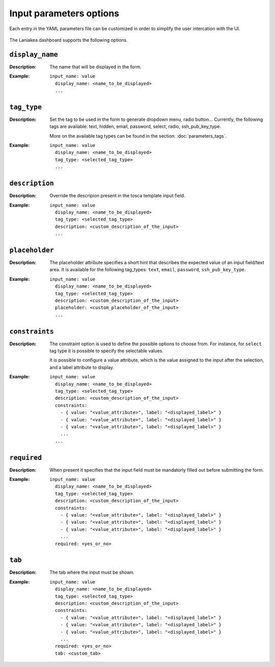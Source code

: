 Input parameters options
========================

Each entry in the YAML parameters file can be customized in order to simplify the user intercation with the UI.

.. figure:: img/tosca_pars_render_explained.png
   :scale: 30%
   :align: center

The Laniakea dashboard supports the following options.

----------------
``display_name``
----------------

:Description:
	The name that will be displayed in the form.

:Example:
	::

	  input_name: value
	    display_name: <name_to_be_displayed>
	    ...

------------
``tag_type``
------------

:Description:
	Set the tag to be used in the form to generate dropdown menu, radio button... Currently, the following tags are available: text, hidden, email, password, select, radio, ssh_pub_key_type.

        More on the available tag types can be found in the section: :doc:`parameters_tags`.


:Example:
        ::

          input_name: value
            display_name: <name_to_be_displayed>
            tag_type: <selected_tag_type>
            ...

---------------
``description``
---------------

:Description:
	Override the descripion present in the tosca template input field.

:Example:
        ::

          input_name: value
            display_name: <name_to_be_displayed>
            tag_type: <selected_tag_type>
            description: <custom_description_of_the_input>
	    ...

---------------
``placeholder``
---------------

:Description:
	The placeholder attribute specifies a short hint that describes the expected value of an input field/text area.
	It is available for the following tag_types: ``text``, ``email``, ``password``, ``ssh_pub_key_type``.

:Example:
        ::

          input_name: value
            display_name: <name_to_be_displayed>
            tag_type: <selected_tag_type>
            description: <custom_description_of_the_input>
	    placeholder: <custom_placeholder_of_the_input>
            ...

---------------
``constraints``
---------------

:Description:
	The constraint option is used to define the possible options to choose from. For instance, for ``select`` tag type it is possible to specify the selectable values.

	It is possible to configure a value attribute, which is the value assigned to the input after the selection, and a label attribute to display.

:Example:
	::

          input_name: value
            display_name: <name_to_be_displayed>
            tag_type: <selected_tag_type>
            description: <custom_description_of_the_input>
	    constraints:
	      - { value: "<value_attribute>", label: "<displayed_label>" }
	      - { value: "<value_attribute>", label: "<displayed_label>" }
	      - { value: "<value_attribute>", label: "<displayed_label>" }
	      ...
	    ...

------------
``required``
------------

:Description:
	When present it specifies that the input field must be mandatorly filled out before submitting the form.

:Example:
        ::

          input_name: value
            display_name: <name_to_be_displayed>
            tag_type: <selected_tag_type>
            description: <custom_description_of_the_input>
            constraints:
              - { value: "<value_attribute>", label: "<displayed_label>" }
              - { value: "<value_attribute>", label: "<displayed_label>" }
              - { value: "<value_attribute>", label: "<displayed_label>" }
              ...
            required: <yes_or_no>

-------
``tab``
-------

:Description:
        The tab where the input must be shown.

:Example:
        ::

          input_name: value
            display_name: <name_to_be_displayed>
            tag_type: <selected_tag_type>
            description: <custom_description_of_the_input>
            constraints:
              - { value: "<value_attribute>", label: "<displayed_label>" }
              - { value: "<value_attribute>", label: "<displayed_label>" }
              - { value: "<value_attribute>", label: "<displayed_label>" }
              ...
	    required: <yes_or_no>
            tab: <custom_tab>
